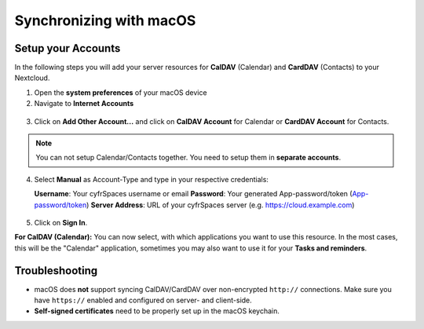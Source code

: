 ========================
Synchronizing with macOS
========================

Setup your Accounts
-------------------

In the following steps you will add your server resources for **CalDAV** (Calendar) 
and **CardDAV** (Contacts) to your Nextcloud.

1. Open the **system preferences** of your macOS device

2. Navigate to **Internet Accounts**

.. figure:: ./images/macos_1.png

3. Click on **Add Other Account...** and click on **CalDAV Account** for Calendar
   or **CardDAV Account** for Contacts.

.. figure:: ./images/macos_2.png

.. note:: You can not setup Calendar/Contacts together. You need to setup them
          in **separate accounts**.

4. Select **Manual** as Account-Type and type in your respective credentials:

   **Username**: Your cyfrSpaces username or email
   **Password**: Your generated App-password/token (`App-password/token <https://docs.nextcloud.com/server/stable/user_manual/session_management.html#managing-devices>`_)
   **Server Address**: URL of your cyfrSpaces server (e.g. https://cloud.example.com)

.. figure:: ./images/macos_3.png

5. Click on **Sign In**.

**For CalDAV (Calendar):** You can now select, with which applications you want
to use this resource. In the most cases, this will be the "Calendar" application,
sometimes you may also want to use it for your **Tasks and reminders**.

.. figure:: ./images/macos_4.png

Troubleshooting
---------------

- macOS does **not** support syncing CalDAV/CardDAV over non-encrypted ``http://``
  connections. Make sure you have ``https://`` enabled and configured on server- and
  client-side.

- **Self-signed certificates** need to be properly set up in the macOS keychain.
